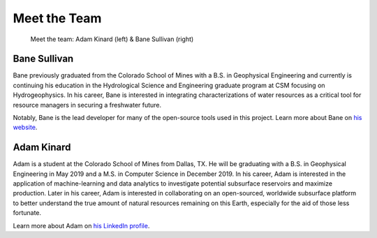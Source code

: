 .. _meet_the_team:

Meet the Team
=============


.. figure:: ../images/team.jpeg
   :alt: The Team

   Meet the team: Adam Kinard (left) & Bane Sullivan (right)


Bane Sullivan
-------------

Bane previously graduated from the Colorado School of Mines with a B.S. in
Geophysical Engineering and currently is continuing his education in the
Hydrological Science and Engineering graduate program at CSM focusing on
Hydrogeophysics.
In his career, Bane is interested in integrating characterizations of water
resources as a critical tool for resource managers in securing a freshwater
future.

Notably, Bane is the lead developer for many of the open-source tools used in
this project. Learn more about Bane on `his website`_.

.. _his website: http://banesullivan.com



Adam Kinard
-----------

Adam is a student at the Colorado School of Mines from Dallas, TX.
He will be graduating with a B.S. in Geophysical Engineering in May 2019 and
a M.S. in Computer Science in December 2019.
In his career, Adam is interested in the application of machine-learning and
data analytics to investigate potential subsurface reservoirs and maximize
production. Later in his career, Adam is interested in collaborating on an
open-sourced, worldwide subsurface platform to better understand the true
amount of natural resources remaining on this Earth, especially for the aid
of those less fortunate.

Learn more about Adam on `his LinkedIn profile`_.

.. _his LinkedIn profile: https://www.linkedin.com/in/adamkinard
